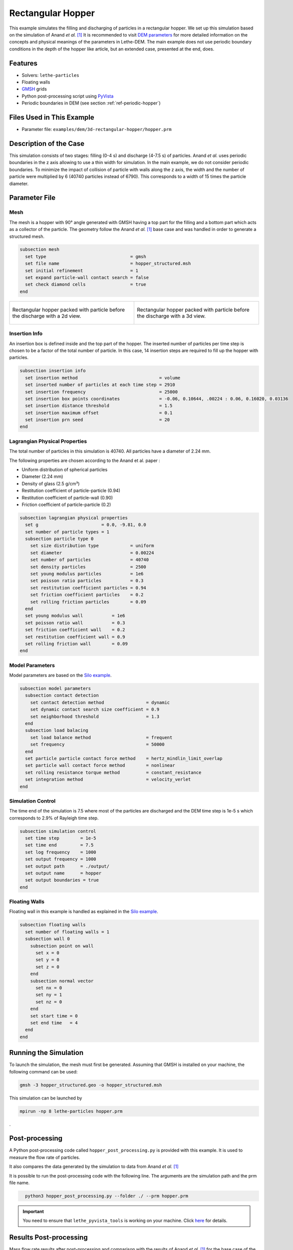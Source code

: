 ==================================
Rectangular Hopper
==================================

This example simulates the filling and discharging of particles in a rectangular hopper.
We set up this simulation based on the simulation of Anand *et al.* [#anand2008]_ It is recommended to visit `DEM parameters <../../../parameters/dem/dem.html>`_ for more detailed information on the concepts and physical meanings of the parameters in Lethe-DEM.
The main example does not use periodic boundary conditions in the depth of the hopper like article, but an extended case, presented at the end, does.


----------------------------------
Features
----------------------------------
- Solvers: ``lethe-particles``
- Floating walls
- `GMSH <https://gmsh.info/>`_ grids
- Python post-processing script using `PyVista <https://docs.pyvista.org/>`_
- Periodic boundaries in DEM (see section :ref:`ref-periodic-hopper`)

----------------------------
Files Used in This Example
----------------------------

- Parameter file: ``examples/dem/3d-rectangular-hopper/hopper.prm``


-----------------------
Description of the Case
-----------------------

This simulation consists of two stages: filling (0-4 s) and discharge (4-7.5 s) of particles. Anand *et al.* uses periodic boundaries in the z axis allowing to use a thin width for simulation.
In the main example, we do not consider periodic boundaries. To minimize the impact of collision of particle with walls along the z axis, the width and the number of particle were multiplied by 6 (40740 particles instead of 6790). This corresponds to a width of 15 times the particle diameter.

--------------
Parameter File
--------------

Mesh
~~~~~

The mesh is a hopper with 90° angle generated with GMSH having a top part for the filling and a bottom part which acts as a collector of the particle.
The geometry follow the Anand *et al.* [#anand2008]_ base case and was handled in order to generate a structured mesh.

.. code-block:: text

    subsection mesh
      set type                                = gmsh
      set file name                           = hopper_structured.msh
      set initial refinement                  = 1
      set expand particle-wall contact search = false
      set check diamond cells                 = true
    end


.. list-table::

    * - .. figure:: images/packed_hopper_2d.png
           :width: 300
           :alt: Mesh
           :align: center

           Rectangular hopper packed with particle before the discharge with a 2d view.

      - .. figure:: images/packed_hopper_3d.png
           :width: 300
           :alt: Mesh
           :align: center

           Rectangular hopper packed with particle before the discharge with a 3d view.



Insertion Info
~~~~~~~~~~~~~~~~~~~

An insertion box is defined inside and the top part of the hopper. The inserted number of particles per time step is chosen to be a factor of the total number of particle. In this case, 14 insertion steps are required to fill up the hopper with particles.

.. code-block:: text

    subsection insertion info
      set insertion method                               = volume
      set inserted number of particles at each time step = 2910
      set insertion frequency                            = 25000
      set insertion box points coordinates               = -0.06, 0.10644, .00224 : 0.06, 0.16020, 0.03136
      set insertion distance threshold                   = 1.5
      set insertion maximum offset                       = 0.1
      set insertion prn seed                             = 20
    end


Lagrangian Physical Properties
~~~~~~~~~~~~~~~~~~~~~~~~~~~~~~~

The total number of particles in this simulation is 40740. All particles have a diameter of 2.24 mm.

The following properties are chosen according to the Anand et al. paper :

* Uniform distribution of spherical particles
* Diameter (2.24 mm)
* Density of glass (2.5 g/cm³)
* Restitution coefficient of particle-particle (0.94)
* Restitution coefficient of particle-wall (0.90)
* Friction coefficient of particle-particle (0.2)

.. code-block:: text

    subsection lagrangian physical properties
      set g                        = 0.0, -9.81, 0.0
      set number of particle types = 1
      subsection particle type 0
        set size distribution type            = uniform
        set diameter                          = 0.00224
        set number of particles               = 40740
        set density particles                 = 2500
        set young modulus particles           = 1e6
        set poisson ratio particles           = 0.3
        set restitution coefficient particles = 0.94
        set friction coefficient particles    = 0.2
        set rolling friction particles        = 0.09
      end
      set young modulus wall           = 1e6
      set poisson ratio wall           = 0.3
      set friction coefficient wall    = 0.2
      set restitution coefficient wall = 0.9
      set rolling friction wall        = 0.09
    end


Model Parameters
~~~~~~~~~~~~~~~~~

Model parameters are based on the `Silo example <../silo/silo.html>`_.

.. code-block:: text

    subsection model parameters
      subsection contact detection
        set contact detection method                = dynamic
        set dynamic contact search size coefficient = 0.9
        set neighborhood threshold                  = 1.3
      end
      subsection load balacing
        set load balance method                     = frequent
        set frequency                               = 50000
      end
      set particle particle contact force method    = hertz_mindlin_limit_overlap
      set particle wall contact force method        = nonlinear
      set rolling resistance torque method          = constant_resistance
      set integration method                        = velocity_verlet
    end


Simulation Control
~~~~~~~~~~~~~~~~~~

The time end of the simulation is 7.5 where most of the particles are discharged and the DEM time step is 1e-5 s which corresponds to 2.9% of Rayleigh time step.

.. code-block:: text

    subsection simulation control
      set time step        = 1e-5
      set time end         = 7.5
      set log frequency    = 1000
      set output frequency = 1000
      set output path      = ./output/
      set output name      = hopper
      set output boundaries = true
    end


Floating Walls
~~~~~~~~~~~~~~

Floating wall in this example is handled as explained in the `Silo example <../silo/silo.html>`_.

.. code-block:: text

    subsection floating walls
      set number of floating walls = 1
      subsection wall 0
        subsection point on wall
          set x = 0
          set y = 0
          set z = 0
        end
        subsection normal vector
          set nx = 0
          set ny = 1
          set nz = 0
        end
        set start time = 0
        set end time   = 4
      end
    end


----------------------
Running the Simulation
----------------------
To launch the simulation, the mesh must first be generated. Assuming that GMSH is installed on your machine, the following command can be used:

.. code-block:: text
  :class: copy-button

  gmsh -3 hopper_structured.geo -o hopper_structured.msh

This simulation can be launched by

.. code-block:: text
  :class: copy-button

  mpirun -np 8 lethe-particles hopper.prm

.

---------------
Post-processing
---------------
A Python post-processing code called ``hopper_post_processing.py`` is provided with this example. It is used to measure the flow rate of particles.

It also compares the data generated by the simulation to data from Anand *et al.* `[1] <https://doi.org/10.1016/j.ces.2008.08.015>`_

It is possible to run the post-processing code with the following line. The arguments are the simulation path and the prm file name.

.. code-block:: text
  :class: copy-button

    python3 hopper_post_processing.py --folder ./ --prm hopper.prm


.. important::

    You need to ensure that ``lethe_pyvista_tools`` is working on your machine. Click `here <../../../tools/postprocessing/postprocessing.html>`_ for details.


-----------------------
Results Post-processing
-----------------------
Mass flow rate results after post-processing and comparison with the results of Anand *et al.* `[1] <https://doi.org/10.1016/j.ces.2008.08.015>`_ for the base case of the hooper with a 90° angle.

.. figure:: images/figure_hopper.png
    :width: 600
    :alt: Results of mass discharge.
    :align: center

    Mass discharge results.

-------
Results
-------
As seen in the following figure, the simulation was not run until all the particles are discharged in the bottom part.
Since the mass flow rate is constant during the discharge, simulating the very end is not necessary.
The simulated mass discharging rate is 84.94 g/s.

.. figure:: images/simulation_end.png
    :width: 300
    :alt: Mesh
    :align: center

    Rectangular hopper at the end of the simulation.

.. _ref-periodic-hopper:


--------------------------------------
Case with Periodic Boundary Conditions
--------------------------------------
Periodic boundary conditions feature was not implemented when this example was created. Since it is now, this example is now extended to show how to use it. The original case in Anand *et al.* `[1] <https://doi.org/10.1016/j.ces.2008.08.015>`_ did use periodic boundaries.
The modifications on the parameters of the previous example is the mesh thickness and the number of particles and also the addition of the boundary condition section.

Mesh
~~~~

The hopper in this case has the same shape with a depth reduces by a factor of 6. The depth is the same than the article and a new GMSH file is used.

.. code-block:: text

    subsection mesh
        set type                                = gmsh
        set file name                           = hopper_structured_periodic.msh
        set initial refinement                  = 1
        set expand particle-wall contact search = false
        set check diamond cells                 = true
    end

.. figure:: images/packed_hopper_periodic_3d.png
    :width: 300
    :alt: Mesh
    :align: center

    Rectangular periodic hopper packed with particle before the discharge with a 3d view.

Boundary Conditions
~~~~~~~~~~~~~~~~~~~

The previous example did not need any parameters on a section for the boundary conditions since all walls are treated as solid boundaries by default.
We need to specify which boundaries are periodic and the perpendicular direction, here the periodic ids are 0 and 1 and the axis is z, corresponding to value of 2.
The feature only works with one pair of periodic boundaries.

.. code-block:: text

    subsection DEM boundary conditions
        set number of boundary conditions = 1

        subsection boundary condition 0
            set type                      = periodic
            set periodic id 0             = 0
            set periodic id 1             = 1
            set periodic direction        = 2
        end
    end

Lagrangian Physical Properties
~~~~~~~~~~~~~~~~~~~~~~~~~~~~~~~

The total number of particles of this simulation is 6790: 6 times less than the previous example.

.. code-block:: text

    subsection lagrangian physical properties
        set g                        = 0.0, -9.81, 0.0
        set number of particle types = 1
        subsection particle type 0
            set size distribution type            = uniform
            set diameter                          = 0.00224
            set number                            = 6790
            set density particles                 = 2500
            set young modulus particles           = 1e6
            set poisson ratio particles           = 0.3
            set restitution coefficient particles = 0.94
            set friction coefficient particles    = 0.2
            set rolling friction particles        = 0.09
        end
        set young modulus wall           = 1e6
        set poisson ratio wall           = 0.3
        set friction coefficient wall    = 0.2
        set restitution coefficient wall = 0.9
        set rolling friction wall        = 0.09
    end

Insertion Info
~~~~~~~~~~~~~~

Since the geometry of the mesh and the number of the particles are not the same, the insertion info have to be modified according to the new domain of the mesh with an inserted number of particles corresponding to the new number.

.. code-block:: text

    subsection insertion info
        set insertion method                               = volume
        set inserted number of particles at each time step = 485
        set insertion frequency                            = 25000
        set insertion box points coordinates               = -0.06, 0.10644, .00112 : 0.06, 0.16020, 0.00448
        set insertion distance threshold                   = 1.5
        set insertion maximum offset                       = 0.1
        set insertion prn seed                             = 20
    end

Running the Simulation
~~~~~~~~~~~~~~~~~~~~~~
Similarly to the non-periodic rectangular hopper simulation, the mesh must first be generated using the following command

.. code-block:: text
  :class: copy-button

  gmsh -3 hopper_structured_periodic.geo -o hopper_structured_periodic.msh

, and launched by

.. code-block:: text
  :class: copy-button

  mpirun -np 8 lethe-particles hopper.prm

.

Results Comparison
~~~~~~~~~~~~~~~~~~
Here is the comparison of the results from the original simulation with Lethe DEM, the simulation with periodic boundary conditions with Lethe and the results from Anand et al. paper.
The simulated mass discharging rate is 85.09 g/s from the original simulation and 91.73 g/s with PBC. Also, the run time of the simulation goes from about 1 hours and 30 minutes to 10 minutes on 8 cores with an Intel i7-11700K.

.. figure:: images/figure_hopper_comparison.png
    :width: 600
    :alt: Comparison
    :align: center

    Comparison of mass discharge results from the 2 simulations and the journal article.


---------
Reference
---------
.. [#anand2008] \A. Anand, J. S. Curtis, C. R. Wassgren, B. C. Hancock, and W. R. Ketterhagen, “Predicting discharge dynamics from a rectangular hopper using the discrete element method (DEM),” *Chem. Eng. Sci.*, vol. 63, no. 24, pp. 5821–5830, Dec. 2008, doi: `10.1016/j.ces.2008.08.015 <https://doi.org/10.1016/j.ces.2008.08.015>`_.\
